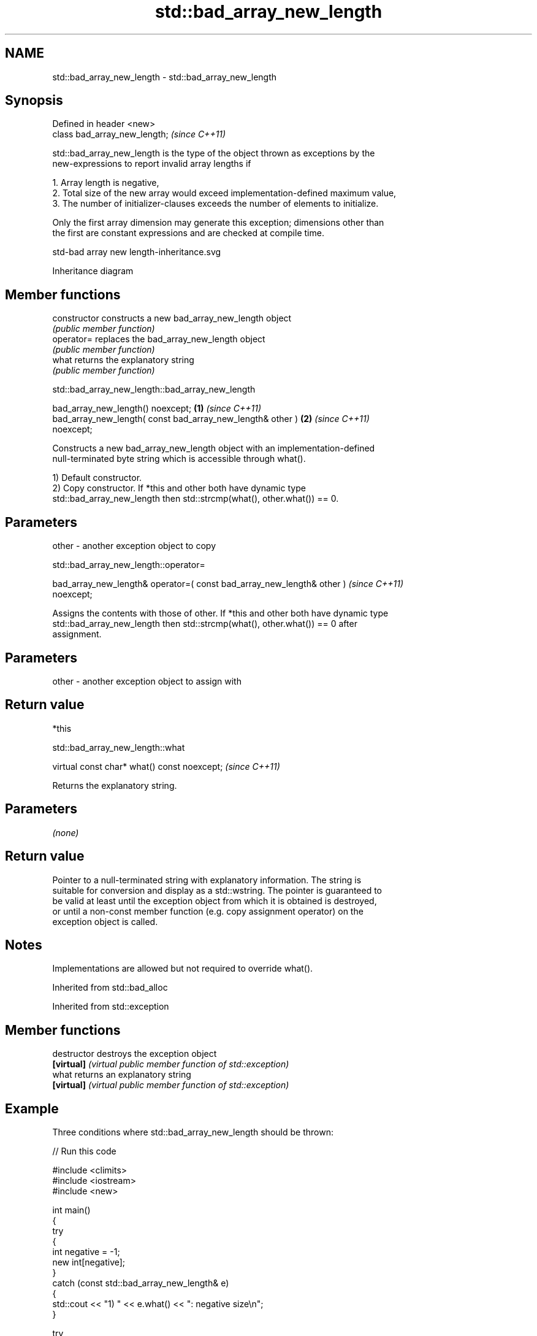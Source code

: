 .TH std::bad_array_new_length 3 "2024.06.10" "http://cppreference.com" "C++ Standard Libary"
.SH NAME
std::bad_array_new_length \- std::bad_array_new_length

.SH Synopsis
   Defined in header <new>
   class bad_array_new_length;  \fI(since C++11)\fP

   std::bad_array_new_length is the type of the object thrown as exceptions by the
   new-expressions to report invalid array lengths if

    1. Array length is negative,
    2. Total size of the new array would exceed implementation-defined maximum value,
    3. The number of initializer-clauses exceeds the number of elements to initialize.

   Only the first array dimension may generate this exception; dimensions other than
   the first are constant expressions and are checked at compile time.

   std-bad array new length-inheritance.svg

                                   Inheritance diagram

.SH Member functions

   constructor   constructs a new bad_array_new_length object
                 \fI(public member function)\fP
   operator=     replaces the bad_array_new_length object
                 \fI(public member function)\fP
   what          returns the explanatory string
                 \fI(public member function)\fP

std::bad_array_new_length::bad_array_new_length

   bad_array_new_length() noexcept;                                   \fB(1)\fP \fI(since C++11)\fP
   bad_array_new_length( const bad_array_new_length& other )          \fB(2)\fP \fI(since C++11)\fP
   noexcept;

   Constructs a new bad_array_new_length object with an implementation-defined
   null-terminated byte string which is accessible through what().

   1) Default constructor.
   2) Copy constructor. If *this and other both have dynamic type
   std::bad_array_new_length then std::strcmp(what(), other.what()) == 0.

.SH Parameters

   other - another exception object to copy

std::bad_array_new_length::operator=

   bad_array_new_length& operator=( const bad_array_new_length& other )   \fI(since C++11)\fP
   noexcept;

   Assigns the contents with those of other. If *this and other both have dynamic type
   std::bad_array_new_length then std::strcmp(what(), other.what()) == 0 after
   assignment.

.SH Parameters

   other - another exception object to assign with

.SH Return value

   *this

std::bad_array_new_length::what

   virtual const char* what() const noexcept;  \fI(since C++11)\fP

   Returns the explanatory string.

.SH Parameters

   \fI(none)\fP

.SH Return value

   Pointer to a null-terminated string with explanatory information. The string is
   suitable for conversion and display as a std::wstring. The pointer is guaranteed to
   be valid at least until the exception object from which it is obtained is destroyed,
   or until a non-const member function (e.g. copy assignment operator) on the
   exception object is called.

.SH Notes

   Implementations are allowed but not required to override what().

Inherited from std::bad_alloc

Inherited from std::exception

.SH Member functions

   destructor   destroys the exception object
   \fB[virtual]\fP    \fI(virtual public member function of std::exception)\fP
   what         returns an explanatory string
   \fB[virtual]\fP    \fI(virtual public member function of std::exception)\fP

.SH Example

   Three conditions where std::bad_array_new_length should be thrown:


// Run this code

 #include <climits>
 #include <iostream>
 #include <new>

 int main()
 {
     try
     {
         int negative = -1;
         new int[negative];
     }
     catch (const std::bad_array_new_length& e)
     {
         std::cout << "1) " << e.what() << ": negative size\\n";
     }

     try
     {
         int small = 1;
         new int[small]{1,2,3};
     }
     catch (const std::bad_array_new_length& e)
     {
         std::cout << "2) " << e.what() << ": too many initializers\\n";
     }

     try
     {
         long large = LONG_MAX;
         new int[large][1000];
     }
     catch (const std::bad_array_new_length& e)
     {
         std::cout << "3) " << e.what() << ": too large\\n";
     }

     std::cout << "End\\n";
 }

.SH Possible output:

 1) std::bad_array_new_length: negative size
 2) std::bad_array_new_length: too many initializers
 3) std::bad_array_new_length: too large
 End

.SH See also

   operator new   allocation functions
   operator new[] \fI(function)\fP
   bad_alloc      exception thrown when memory allocation fails
                  \fI(class)\fP
